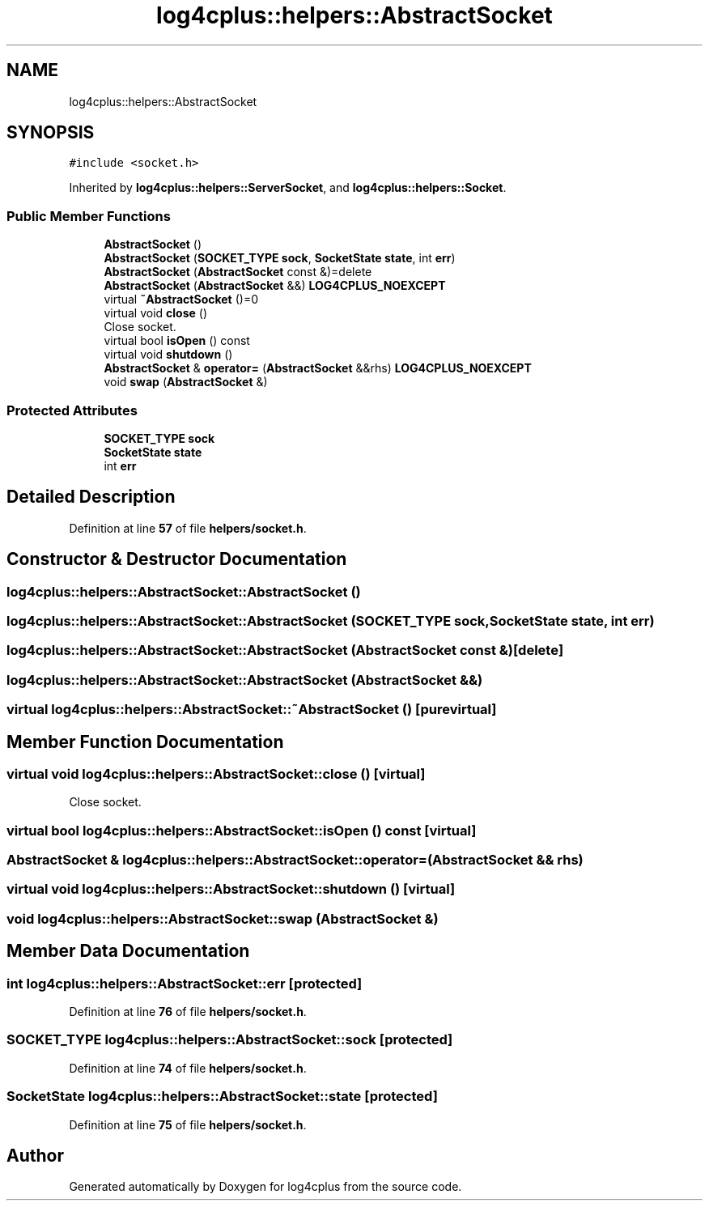 .TH "log4cplus::helpers::AbstractSocket" 3 "Fri Sep 20 2024" "Version 3.0.0" "log4cplus" \" -*- nroff -*-
.ad l
.nh
.SH NAME
log4cplus::helpers::AbstractSocket
.SH SYNOPSIS
.br
.PP
.PP
\fC#include <socket\&.h>\fP
.PP
Inherited by \fBlog4cplus::helpers::ServerSocket\fP, and \fBlog4cplus::helpers::Socket\fP\&.
.SS "Public Member Functions"

.in +1c
.ti -1c
.RI "\fBAbstractSocket\fP ()"
.br
.ti -1c
.RI "\fBAbstractSocket\fP (\fBSOCKET_TYPE\fP \fBsock\fP, \fBSocketState\fP \fBstate\fP, int \fBerr\fP)"
.br
.ti -1c
.RI "\fBAbstractSocket\fP (\fBAbstractSocket\fP const &)=delete"
.br
.ti -1c
.RI "\fBAbstractSocket\fP (\fBAbstractSocket\fP &&) \fBLOG4CPLUS_NOEXCEPT\fP"
.br
.ti -1c
.RI "virtual \fB~AbstractSocket\fP ()=0"
.br
.ti -1c
.RI "virtual void \fBclose\fP ()"
.br
.RI "Close socket\&. "
.ti -1c
.RI "virtual bool \fBisOpen\fP () const"
.br
.ti -1c
.RI "virtual void \fBshutdown\fP ()"
.br
.ti -1c
.RI "\fBAbstractSocket\fP & \fBoperator=\fP (\fBAbstractSocket\fP &&rhs) \fBLOG4CPLUS_NOEXCEPT\fP"
.br
.ti -1c
.RI "void \fBswap\fP (\fBAbstractSocket\fP &)"
.br
.in -1c
.SS "Protected Attributes"

.in +1c
.ti -1c
.RI "\fBSOCKET_TYPE\fP \fBsock\fP"
.br
.ti -1c
.RI "\fBSocketState\fP \fBstate\fP"
.br
.ti -1c
.RI "int \fBerr\fP"
.br
.in -1c
.SH "Detailed Description"
.PP 
Definition at line \fB57\fP of file \fBhelpers/socket\&.h\fP\&.
.SH "Constructor & Destructor Documentation"
.PP 
.SS "log4cplus::helpers::AbstractSocket::AbstractSocket ()"

.SS "log4cplus::helpers::AbstractSocket::AbstractSocket (\fBSOCKET_TYPE\fP sock, \fBSocketState\fP state, int err)"

.SS "log4cplus::helpers::AbstractSocket::AbstractSocket (\fBAbstractSocket\fP const &)\fC [delete]\fP"

.SS "log4cplus::helpers::AbstractSocket::AbstractSocket (\fBAbstractSocket\fP &&)"

.SS "virtual log4cplus::helpers::AbstractSocket::~AbstractSocket ()\fC [pure virtual]\fP"

.SH "Member Function Documentation"
.PP 
.SS "virtual void log4cplus::helpers::AbstractSocket::close ()\fC [virtual]\fP"

.PP
Close socket\&. 
.SS "virtual bool log4cplus::helpers::AbstractSocket::isOpen () const\fC [virtual]\fP"

.SS "\fBAbstractSocket\fP & log4cplus::helpers::AbstractSocket::operator= (\fBAbstractSocket\fP && rhs)"

.SS "virtual void log4cplus::helpers::AbstractSocket::shutdown ()\fC [virtual]\fP"

.SS "void log4cplus::helpers::AbstractSocket::swap (\fBAbstractSocket\fP &)"

.SH "Member Data Documentation"
.PP 
.SS "int log4cplus::helpers::AbstractSocket::err\fC [protected]\fP"

.PP
Definition at line \fB76\fP of file \fBhelpers/socket\&.h\fP\&.
.SS "\fBSOCKET_TYPE\fP log4cplus::helpers::AbstractSocket::sock\fC [protected]\fP"

.PP
Definition at line \fB74\fP of file \fBhelpers/socket\&.h\fP\&.
.SS "\fBSocketState\fP log4cplus::helpers::AbstractSocket::state\fC [protected]\fP"

.PP
Definition at line \fB75\fP of file \fBhelpers/socket\&.h\fP\&.

.SH "Author"
.PP 
Generated automatically by Doxygen for log4cplus from the source code\&.

